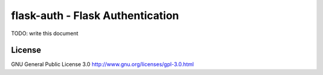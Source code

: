 flask-auth - Flask Authentication
=================================

TODO: write this document

License
-------

GNU General Public License 3.0 http://www.gnu.org/licenses/gpl-3.0.html

